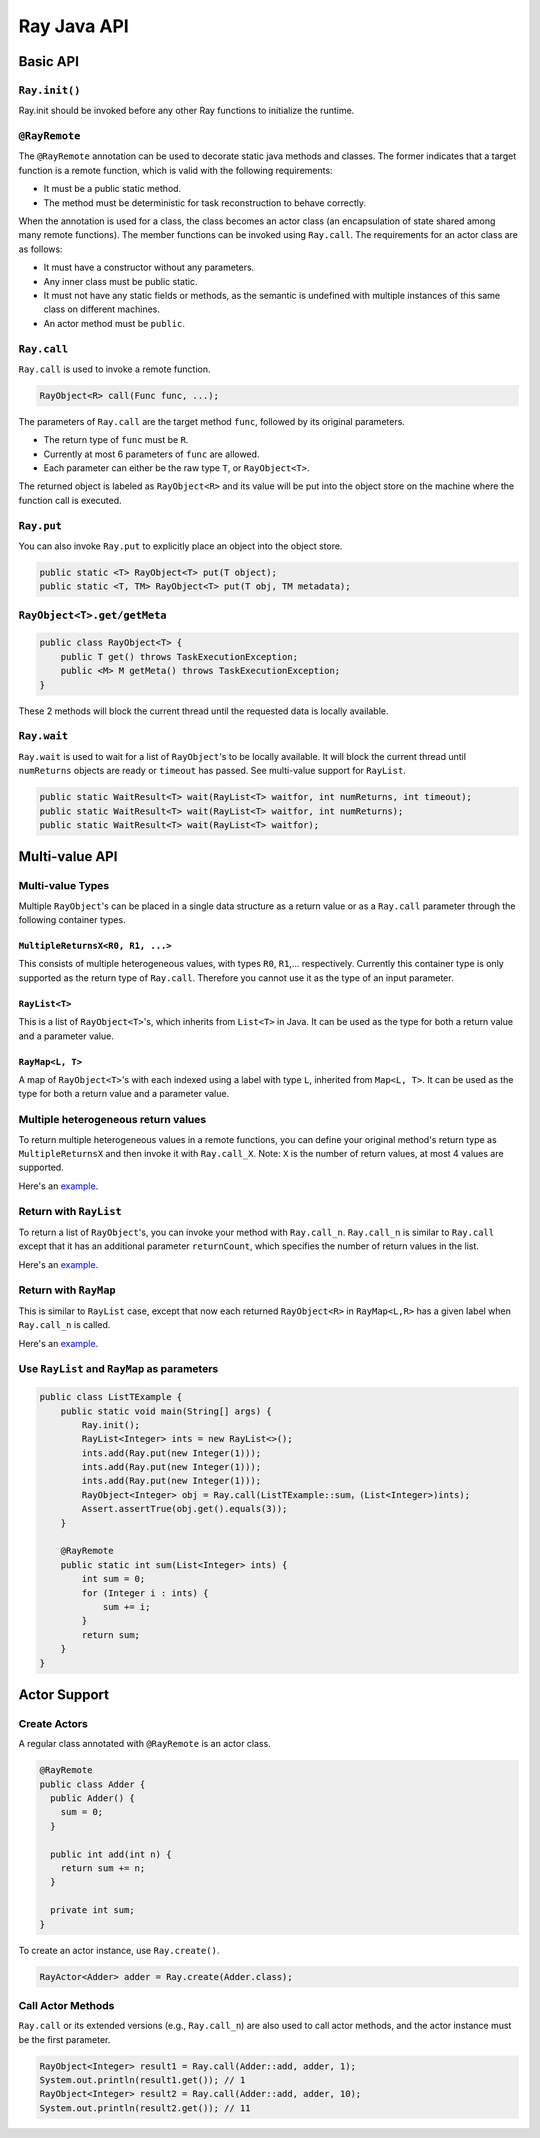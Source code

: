 Ray Java API
============

Basic API
---------

``Ray.init()``
~~~~~~~~~~~~~~

Ray.init should be invoked before any other Ray functions to initialize
the runtime.

``@RayRemote``
~~~~~~~~~~~~~~

The ``@RayRemote`` annotation can be used to decorate static java
methods and classes. The former indicates that a target function is a remote
function, which is valid with the following requirements:

- It must be a public static method.
- The method must be deterministic for task reconstruction to behave correctly.

When the annotation is used for a class, the class becomes an actor class
(an encapsulation of state shared among many remote functions). The
member functions can be invoked using ``Ray.call``. The requirements for
an actor class are as follows:

- It must have a constructor without any parameters.
- Any inner class must be public static.
- It must not have any static fields or methods, as the semantic is undefined
  with multiple instances of this same class on different machines.
- An actor method must be ``public``.

``Ray.call``
~~~~~~~~~~~~

``Ray.call`` is used to invoke a remote function.

.. code:: java

    RayObject<R> call(Func func, ...);

The parameters of ``Ray.call`` are the target method ``func``, followed by
its original parameters.

-  The return type of ``func`` must be ``R``.
-  Currently at most 6 parameters of ``func`` are allowed.
-  Each parameter can either be the raw type ``T``, or ``RayObject<T>``.

The returned object is labeled as ``RayObject<R>`` and its value will be
put into the object store on the machine where the function call is executed.

``Ray.put``
~~~~~~~~~~~

You can also invoke ``Ray.put`` to explicitly place an object into the object
store.

.. code:: java

    public static <T> RayObject<T> put(T object);
    public static <T, TM> RayObject<T> put(T obj, TM metadata);

``RayObject<T>.get/getMeta``
~~~~~~~~~~~~~~~~~~~~~~~~~~~~

.. code:: java

    public class RayObject<T> {
        public T get() throws TaskExecutionException;
        public <M> M getMeta() throws TaskExecutionException;
    }

These 2 methods will block the current thread until the requested data is
locally available.

``Ray.wait``
~~~~~~~~~~~~

``Ray.wait`` is used to wait for a list of ``RayObject``'s to be locally available.
It will block the current thread until ``numReturns`` objects are ready or ``timeout``
has passed. See multi-value support for ``RayList``.

.. code:: java

    public static WaitResult<T> wait(RayList<T> waitfor, int numReturns, int timeout);
    public static WaitResult<T> wait(RayList<T> waitfor, int numReturns);
    public static WaitResult<T> wait(RayList<T> waitfor);

Multi-value API
---------------

Multi-value Types
~~~~~~~~~~~~~~~~~

Multiple ``RayObject``'s can be placed in a single data
structure as a return value or as a ``Ray.call`` parameter through the
following container types.

``MultipleReturnsX<R0, R1, ...>``
^^^^^^^^^^^^^^^^^^^^^^^^^^^^^^^^^

This consists of multiple heterogeneous values, with types ``R0``,
``R1``,... respectively. Currently this container type is only
supported as the return type of ``Ray.call``. Therefore you cannot use it
as the type of an input parameter.

``RayList<T>``
^^^^^^^^^^^^^^

This is a list of ``RayObject<T>``'s, which inherits from ``List<T>`` in Java. It
can be used as the type for both a return value and a parameter value.

``RayMap<L, T>``
^^^^^^^^^^^^^^^^

A map of ``RayObject<T>``'s with each indexed using a label with type
``L``, inherited from ``Map<L, T>``. It can be used as the type for both
a return value and a parameter value.

Multiple heterogeneous return values
~~~~~~~~~~~~~~~~~~~~~~~~~~~~~~~~~~~~

To return multiple heterogeneous values in a remote functions, you can
define your original method's return type as ``MultipleReturnsX`` and
then invoke it with ``Ray.call_X``. Note: ``X`` is the number of return
values, at most 4 values are supported.

Here's an `example <https://github.com/ray-project/ray/tree/master/java/tutorial/src/main/java/org/ray/exercise/Exercise05.java>`_.


Return with ``RayList``
~~~~~~~~~~~~~~~~~~~~~~~

To return a list of ``RayObject``'s, you can invoke your method with ``Ray.call_n``.
``Ray.call_n`` is similar to ``Ray.call`` except that it has an additional parameter
``returnCount``, which specifies the number of return values in the list.

Here's an `example <https://github.com/ray-project/ray/tree/master/java/tutorial/src/main/java/org/ray/exercise/Exercise06.java>`_.

Return with ``RayMap``
~~~~~~~~~~~~~~~~~~~~~~

This is similar to ``RayList`` case, except that now each returned
``RayObject<R>`` in ``RayMap<L,R>`` has a given label when
``Ray.call_n`` is called.

Here's an `example <https://github.com/ray-project/ray/tree/master/java/tutorial/src/main/java/org/ray/exercise/Exercise07.java>`_.

Use ``RayList`` and ``RayMap`` as parameters
~~~~~~~~~~~~~~~~~~~~~~~~~~~~~~~~~~~~~~~~~~~~

.. code:: java

    public class ListTExample {
        public static void main(String[] args) {
            Ray.init();
            RayList<Integer> ints = new RayList<>();
            ints.add(Ray.put(new Integer(1)));
            ints.add(Ray.put(new Integer(1)));
            ints.add(Ray.put(new Integer(1)));
            RayObject<Integer> obj = Ray.call(ListTExample::sum，(List<Integer>)ints);
            Assert.assertTrue(obj.get().equals(3));
        }

        @RayRemote
        public static int sum(List<Integer> ints) {
            int sum = 0;
            for (Integer i : ints) {
                sum += i;
            }
            return sum;
        }
    }

Actor Support
-------------

Create Actors
~~~~~~~~~~~~~

A regular class annotated with ``@RayRemote`` is an actor class.

.. code:: java

    @RayRemote
    public class Adder {
      public Adder() {
        sum = 0;
      }

      public int add(int n) {
        return sum += n;
      }

      private int sum;
    }

To create an actor instance, use ``Ray.create()``.

.. code:: java

    RayActor<Adder> adder = Ray.create(Adder.class);

Call Actor Methods
~~~~~~~~~~~~~~~~~~

``Ray.call`` or its extended versions (e.g., ``Ray.call_n``)  are also
used to call actor methods, and the actor instance must be the first parameter.

.. code:: java

    RayObject<Integer> result1 = Ray.call(Adder::add, adder, 1);
    System.out.println(result1.get()); // 1
    RayObject<Integer> result2 = Ray.call(Adder::add, adder, 10);
    System.out.println(result2.get()); // 11
